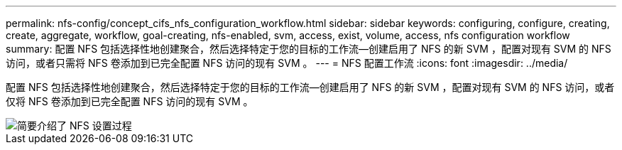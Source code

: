 ---
permalink: nfs-config/concept_cifs_nfs_configuration_workflow.html 
sidebar: sidebar 
keywords: configuring, configure, creating, create, aggregate, workflow, goal-creating, nfs-enabled, svm, access, exist, volume, access, nfs configuration workflow 
summary: 配置 NFS 包括选择性地创建聚合，然后选择特定于您的目标的工作流—创建启用了 NFS 的新 SVM ，配置对现有 SVM 的 NFS 访问，或者只需将 NFS 卷添加到已完全配置 NFS 访问的现有 SVM 。 
---
= NFS 配置工作流
:icons: font
:imagesdir: ../media/


[role="lead"]
配置 NFS 包括选择性地创建聚合，然后选择特定于您的目标的工作流—创建启用了 NFS 的新 SVM ，配置对现有 SVM 的 NFS 访问，或者仅将 NFS 卷添加到已完全配置 NFS 访问的现有 SVM 。

image::../media/nfs_config.gif[简要介绍了 NFS 设置过程,including the steps that occur before NFS setup begins,and the steps that can be optionally performed afterwards.]
